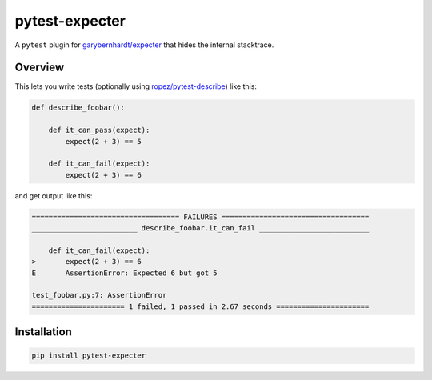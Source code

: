 pytest-expecter
===============

A ``pytest`` plugin for
`garybernhardt/expecter <https://github.com/garybernhardt/expecter>`__
that hides the internal stacktrace.

| |Build Status|
| |PyPI Version|

Overview
--------

This lets you write tests (optionally using
`ropez/pytest-describe <https://github.com/ropez/pytest-describe>`__)
like this:

.. code:: python

    def describe_foobar():

        def it_can_pass(expect):
            expect(2 + 3) == 5

        def it_can_fail(expect):
            expect(2 + 3) == 6

and get output like this:

.. code:: sh

    =================================== FAILURES ===================================
    _________________________ describe_foobar.it_can_fail __________________________

        def it_can_fail(expect):
    >       expect(2 + 3) == 6
    E       AssertionError: Expected 6 but got 5

    test_foobar.py:7: AssertionError
    ====================== 1 failed, 1 passed in 2.67 seconds ======================

Installation
------------

.. code:: sh

    pip install pytest-expecter

.. |Build Status| image:: http://img.shields.io/travis/jacebrowning/pytest-expecter/plugin.svg
   :target: https://travis-ci.org/jacebrowning/pytest-expecter
.. |PyPI Version| image:: http://img.shields.io/pypi/v/pytest-expecter.svg
   :target: https://pypi.python.org/pypi/pytest-expecter
